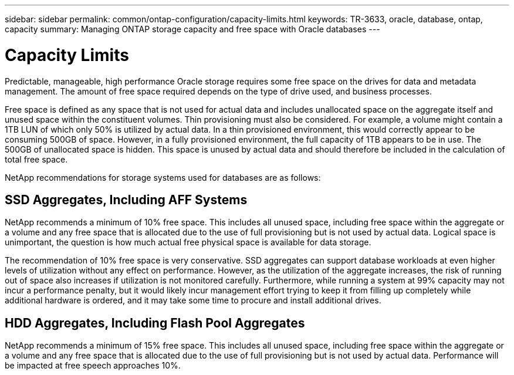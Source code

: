 ---
sidebar: sidebar
permalink: common/ontap-configuration/capacity-limits.html
keywords: TR-3633, oracle, database, ontap, capacity
summary: Managing ONTAP storage capacity and free space with Oracle databases
---

= Capacity Limits
:hardbreaks:
:nofooter:
:icons: font
:linkattrs:
:imagesdir: ./../media/

[.lead]
Predictable, manageable, high performance Oracle storage requires some free space on the drives for data and metadata management. The amount of free space required depends on the type of drive used, and business processes.

Free space is defined as any space that is not used for actual data and includes unallocated space on the aggregate itself and unused space within the constituent volumes. Thin provisioning must also be considered. For example, a volume might contain a 1TB LUN of which only 50% is utilized by actual data. In a thin provisioned environment, this would correctly appear to be consuming 500GB of space. However, in a fully provisioned environment, the full capacity of 1TB appears to be in use. The 500GB of unallocated space is hidden. This space is unused by actual data and should therefore be included in the calculation of total free space.

NetApp recommendations for storage systems used for databases are as follows:

== SSD Aggregates, Including AFF Systems

NetApp recommends a minimum of 10% free space. This includes all unused space, including free space within the aggregate or a volume and any free space that is allocated due to the use of full provisioning but is not used by actual data. Logical space is unimportant, the question is how much actual free physical space is available for data storage.

The recommendation of 10% free space is very conservative. SSD aggregates can support database workloads at even higher levels of utilization without any effect on performance. However, as the utilization of the aggregate increases, the risk of running out of space also increases if utilization is not monitored carefully. Furthermore, while running a system at 99% capacity may not incur a performance penalty, but it would likely incur management effort trying to keep it from filling up completely while additional hardware is ordered, and it may take some time to procure and install additional drives.

== HDD Aggregates, Including Flash Pool Aggregates

NetApp recommends a minimum of 15% free space. This includes all unused space, including free space within the aggregate or a volume and any free space that is allocated due to the use of full provisioning but is not used by actual data. Performance will be impacted at free speech approaches 10%.
